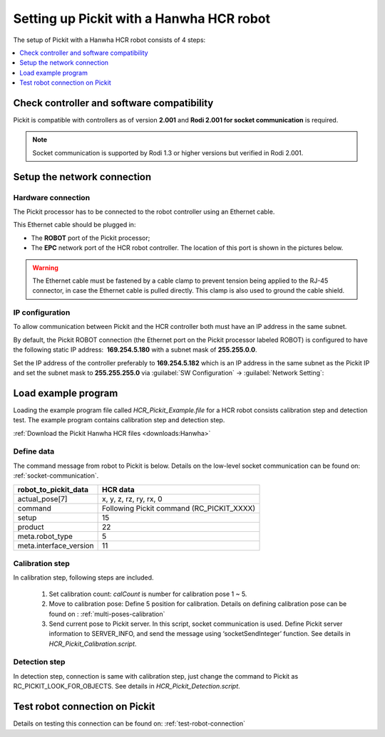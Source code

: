 .. _hanwha:

Setting up Pickit with a Hanwha HCR robot
=========================================

The setup of Pickit with a Hanwha HCR robot consists of 4 steps:

.. contents::
    :backlinks: top
    :local:
    :depth: 1

Check controller and software compatibility
-------------------------------------------

Pickit is compatible with controllers as of version **2.001** and **Rodi 2.001 for socket communication** is required.

.. note::
   Socket communication is supported by Rodi 1.3 or higher versions but verified in Rodi 2.001.

Setup the network connection
----------------------------

Hardware connection
~~~~~~~~~~~~~~~~~~~

The Pickit processor has to be connected to the robot controller using
an Ethernet cable. 

This Ethernet cable should be plugged in:

- The **ROBOT** port of the Pickit processor; 
- The **EPC** network port of the HCR robot controller. The location of this port is shown in the pictures below.

.. image:: /assets/images/robot-integrations/hanwha/network-port-1.png

.. image:: /assets/images/robot-integrations/hanwha/network-port-2.png

.. warning::
    The Ethernet cable must be fastened by a cable clamp to prevent tension being applied to the RJ-45 connector, in case the Ethernet cable is pulled directly. This clamp is also used to ground the cable shield.

IP configuration
~~~~~~~~~~~~~~~~

To allow communication between Pickit and the HCR controller both must have an IP address in the same subnet.

By default, the Pickit ROBOT connection (the Ethernet port on the Pickit processor labeled ROBOT) is configured to have the following static IP address:  **169.254.5.180** with a subnet mask of **255.255.0.0**. 

Set the IP address of the controller preferably to **169.254.5.182** which is an IP address in the same subnet as the Pickit IP and set the subnet mask to **255.255.255.0** via :guilabel:`SW Configuration` → :guilabel:`Network Setting`:

.. image:: /assets/images/robot-integrations/hanwha/network-settings-1.png

.. image:: /assets/images/robot-integrations/hanwha/network-settings-2.png

 
Load example program
--------------------

Loading the example program file called `HCR_Pickit_Example.file` for a HCR robot consists calibration step and detection test. The example program contains calibration step and detection step. 

:ref:`Download the Pickit Hanwha HCR files <downloads:Hanwha>`

Define data
~~~~~~~~~~~

The command message from robot to Pickit is below. Details on the low-level socket communication can be found on: :ref:`socket-communication`.


+----------------------------+------------------------------------------------+
| **robot_to_pickit_data**   | **HCR data**                                   |
+----------------------------+------------------------------------------------+
| actual_pose[7]             | x, y, z, rz, ry, rx, 0                         |
+----------------------------+------------------------------------------------+
| command                    | Following Pickit command (RC_PICKIT_XXXX)      |
+----------------------------+------------------------------------------------+
| setup                      | 15                                             |
+----------------------------+------------------------------------------------+
| product                    | 22                                             |
+----------------------------+------------------------------------------------+
| meta.robot_type            | 5                                              |
+----------------------------+------------------------------------------------+
| meta.interface_version     | 11                                             |
+----------------------------+------------------------------------------------+

Calibration step
~~~~~~~~~~~~~~~~

In calibration step, following steps are included.

    1. Set calibration count: `calCount` is number for calibration pose 1 ~ 5.
    2. Move to calibration pose: Define 5 position for calibration. Details on defining calibration pose can be found on : :ref:`multi-poses-calibration`
    3. Send current pose to Pickit server. In this script, socket communication is used. Define Pickit server information to SERVER_INFO, and send the message using ‘socketSendInteger’ function. See details in `HCR_Pickit_Calibration.script`.

Detection step
~~~~~~~~~~~~~~

In detection step, connection is same with calibration step, just change the command to Pickit as RC_PICKIT_LOOK_FOR_OBJECTS. See details in `HCR_Pickit_Detection.script`.

Test robot connection on Pickit
--------------------------------

Details on testing this connection can be found on: :ref:`test-robot-connection`